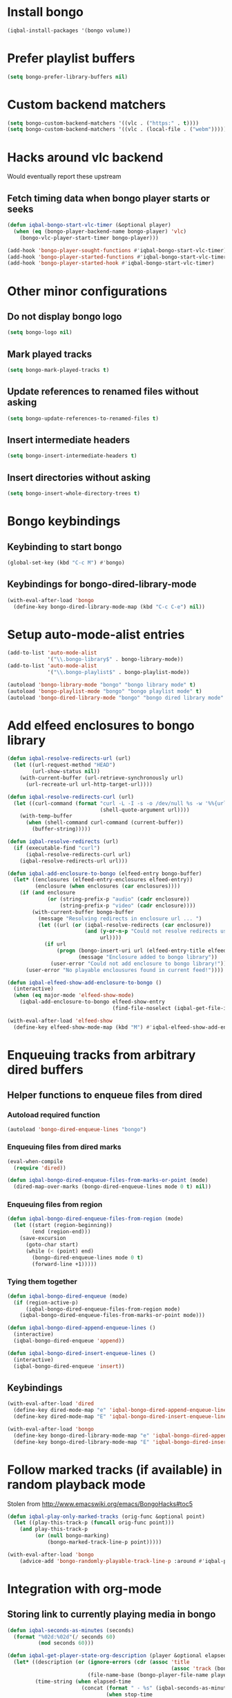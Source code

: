 * Install bongo
  #+BEGIN_SRC emacs-lisp
    (iqbal-install-packages '(bongo volume))
  #+END_SRC


* Prefer playlist buffers
  #+BEGIN_SRC emacs-lisp
    (setq bongo-prefer-library-buffers nil)
  #+END_SRC


* Custom backend matchers
  #+BEGIN_SRC emacs-lisp
    (setq bongo-custom-backend-matchers '((vlc . ("https:" . t))))
    (setq bongo-custom-backend-matchers '((vlc . (local-file . ("webm")))))
  #+END_SRC


* Hacks around vlc backend
  Would eventually report these upstream
** Fetch timing data when bongo player starts or seeks
   #+BEGIN_SRC emacs-lisp
     (defun iqbal-bongo-start-vlc-timer (&optional player)
       (when (eq (bongo-player-backend-name bongo-player) 'vlc)
         (bongo-vlc-player-start-timer bongo-player)))

     (add-hook 'bongo-player-sought-functions #'iqbal-bongo-start-vlc-timer)
     (add-hook 'bongo-player-started-functions #'iqbal-bongo-start-vlc-timer)
     (add-hook 'bongo-player-started-hook #'iqbal-bongo-start-vlc-timer)
   #+END_SRC


* Other minor configurations
** Do not display bongo logo
  #+BEGIN_SRC emacs-lisp
    (setq bongo-logo nil)
  #+END_SRC

** Mark played tracks
   #+BEGIN_SRC emacs-lisp
     (setq bongo-mark-played-tracks t)
   #+END_SRC

** Update references to renamed files without asking
   #+BEGIN_SRC emacs-lisp
     (setq bongo-update-references-to-renamed-files t)
   #+END_SRC

** Insert intermediate headers
   #+BEGIN_SRC emacs-lisp
     (setq bongo-insert-intermediate-headers t)
   #+END_SRC

** Insert directories without asking
   #+BEGIN_SRC emacs-lisp
     (setq bongo-insert-whole-directory-trees t)
   #+END_SRC


* Bongo keybindings
** Keybinding to start bongo
  #+BEGIN_SRC emacs-lisp
    (global-set-key (kbd "C-c M") #'bongo)
  #+END_SRC

** Keybindings for bongo-dired-library-mode
   #+BEGIN_SRC emacs-lisp
     (with-eval-after-load 'bongo
       (define-key bongo-dired-library-mode-map (kbd "C-c C-e") nil))
   #+END_SRC


* Setup auto-mode-alist entries
  #+BEGIN_SRC emacs-lisp
    (add-to-list 'auto-mode-alist
                 '("\\.bongo-library$" . bongo-library-mode))
    (add-to-list 'auto-mode-alist
                 '("\\.bongo-playlist$" . bongo-playlist-mode))

    (autoload 'bongo-library-mode "bongo" "bongo library mode" t)
    (autoload 'bongo-playlist-mode "bongo" "bongo playlist mode" t)
    (autoload 'bongo-dired-library-mode "bongo" "bongo dired library mode" t)
  #+END_SRC


* Add elfeed enclosures to bongo library
  #+BEGIN_SRC emacs-lisp
    (defun iqbal-resolve-redirects-url (url)
      (let ((url-request-method "HEAD")
            (url-show-status nil))
        (with-current-buffer (url-retrieve-synchronously url)
          (url-recreate-url url-http-target-url))))

    (defun iqbal-resolve-redirects-curl (url)
      (let ((curl-command (format "curl -L -I -s -o /dev/null %s -w '%%{url_effective}'"
                                  (shell-quote-argument url))))
        (with-temp-buffer
          (when (shell-command curl-command (current-buffer))
            (buffer-string)))))

    (defun iqbal-resolve-redirects (url)
      (if (executable-find "curl")
          (iqbal-resolve-redirects-curl url)
        (iqbal-resolve-redirects-url url)))

    (defun iqbal-add-enclosure-to-bongo (elfeed-entry bongo-buffer)
      (let* ((enclosures (elfeed-entry-enclosures elfeed-entry))
             (enclosure (when enclosures (car enclosures))))
        (if (and enclosure
                 (or (string-prefix-p "audio" (cadr enclosure))
                     (string-prefix-p "video" (cadr enclosure))))
            (with-current-buffer bongo-buffer
              (message "Resolving redirects in enclosure url ... ")
              (let ((url (or (iqbal-resolve-redirects (car enclosure))
                             (and (y-or-n-p "Could not resolve redirects use the original url?")
                                  url))))
                (if url
                    (progn (bongo-insert-uri url (elfeed-entry-title elfeed-entry))
                           (message "Enclosure added to bongo library"))
                  (user-error "Could not add enclosure to bongo library!"))))
          (user-error "No playable enclousures found in current feed!"))))

    (defun iqbal-elfeed-show-add-enclosure-to-bongo ()
      (interactive)
      (when (eq major-mode 'elfeed-show-mode)
        (iqbal-add-enclosure-to-bongo elfeed-show-entry
                                      (find-file-noselect (iqbal-get-file-in-data-directory "podcasts.bongo-library")))))

    (with-eval-after-load 'elfeed-show
      (define-key elfeed-show-mode-map (kbd "M") #'iqbal-elfeed-show-add-enclosure-to-bongo))
  #+END_SRC


* Enqueuing tracks from arbitrary dired buffers
** Helper functions to enqueue files from dired 
*** Autoload required function
    #+BEGIN_SRC emacs-lisp
      (autoload 'bongo-dired-enqueue-lines "bongo")
    #+END_SRC

*** Enqueuing files from dired marks
   #+BEGIN_SRC emacs-lisp
     (eval-when-compile
       (require 'dired))
      
     (defun iqbal-bongo-dired-enqueue-files-from-marks-or-point (mode)
       (dired-map-over-marks (bongo-dired-enqueue-lines mode 0 t) nil))
    #+END_SRC

*** Enqueuing files from region 
    #+BEGIN_SRC emacs-lisp
      (defun iqbal-bongo-dired-enqueue-files-from-region (mode)
        (let ((start (region-beginning))
              (end (region-end)))
          (save-excursion
            (goto-char start)
            (while (< (point) end)
              (bongo-dired-enqueue-lines mode 0 t)
              (forward-line +1)))))
   #+END_SRC

*** Tying them together
    #+BEGIN_SRC emacs-lisp
      (defun iqbal-bongo-dired-enqueue (mode)
        (if (region-active-p)
            (iqbal-bongo-dired-enqueue-files-from-region mode)
          (iqbal-bongo-dired-enqueue-files-from-marks-or-point mode)))

      (defun iqbal-bongo-dired-append-enqueue-lines ()
        (interactive)
        (iqbal-bongo-dired-enqueue 'append))

      (defun iqbal-bongo-dired-insert-enqueue-lines ()
        (interactive)
        (iqbal-bongo-dired-enqueue 'insert))
    #+END_SRC

** Keybindings
   #+BEGIN_SRC emacs-lisp
     (with-eval-after-load 'dired
       (define-key dired-mode-map "e" 'iqbal-bongo-dired-append-enqueue-lines)
       (define-key dired-mode-map "E" 'iqbal-bongo-dired-insert-enqueue-lines))

     (with-eval-after-load 'bongo
       (define-key bongo-dired-library-mode-map "e" 'iqbal-bongo-dired-append-enqueue-lines)
       (define-key bongo-dired-library-mode-map "E" 'iqbal-bongo-dired-insert-enqueue-lines))
   #+END_SRC


* Follow marked tracks (if available) in random playback mode
  Stolen from [[http://www.emacswiki.org/emacs/BongoHacks#toc5]]
  #+BEGIN_SRC emacs-lisp
    (defun iqbal-play-only-marked-tracks (orig-func &optional point)
      (let ((play-this-track-p (funcall orig-func point)))
        (and play-this-track-p
             (or (null bongo-marking)
                 (bongo-marked-track-line-p point)))))

    (with-eval-after-load 'bongo
        (advice-add 'bongo-randomly-playable-track-line-p :around #'iqbal-play-only-marked-tracks))
  #+END_SRC


* Integration with org-mode
** Storing link to currently playing media in bongo
  #+BEGIN_SRC emacs-lisp
    (defun iqbal-seconds-as-minutes (seconds)
      (format "%02d:%02d"(/ seconds 60)
              (mod seconds 60)))

    (defun iqbal-get-player-state-org-description (player &optional elapsed-time stop-time)
      (let* ((description (or (ignore-errors (cdr (assoc 'title
                                                         (assoc 'track (bongo-player-infoset player)))))
                              (file-name-base (bongo-player-file-name player))))
             (time-string (when elapsed-time
                            (concat (format " - %s" (iqbal-seconds-as-minutes elapsed-time))
                                    (when stop-time
                                      (format " to %s" (iqbal-seconds-as-minutes stop-time)))))))
        (concat (string-trim description) time-string)))


    (defun iqbal-store-bongo-link ()
      ;; It seems org calls org-store-link-functions twice.  First to check which
      ;; functions are capable of capturing links in the buffer and second time to
      ;; get link This is problematic since we read input from user We can avoiding
      ;; capturing link again by checking org-store-link-plist which is set globally
      ;; by org-mode after processing a link function.  It is set to nil at start of
      ;; capture process by org-mode, so if it is set we can safely it to know
      ;; whether we are being called second time and simply return the stored value,
      ;; will report this as a bug to org-mode, the API can be improved OR atleast better
      ;; documented
      (if (and org-store-link-plist
               (string= (plist-get org-store-link-plist :type) "bongo"))
          org-store-link-plist
        (save-window-excursion
          (when (bongo-buffer-p)
            (when (bongo-library-buffer-p)
              (bongo-switch-buffers))
            (when bongo-player
              (let* ((current-time (bongo-player-elapsed-time bongo-player))
                     (duration (when current-time
                                 (read-number "[org-store-link] Duration of the clip, if 0 play till end of media: " 0)))
                     (stop-time (when (and duration (not (zerop duration)))
                                  (+ current-time duration)))
                     (start-time (if (and stop-time (< stop-time current-time))
                                     stop-time
                                   current-time))
                     (stop-time (when stop-time
                                  (max current-time stop-time)))
                     (file-name (bongo-player-file-name bongo-player))
                     (description (iqbal-get-player-state-org-description bongo-player start-time stop-time))
                     (link (concat "bongo:"
                                   (url-hexify-string file-name)
                                   (when start-time
                                     (concat (format "::%d" start-time)
                                             (when stop-time
                                               (format "-%d" stop-time)))))))
                (org-store-link-props :type "bongo"
                                      :link link
                                      :description description)))))))

    (add-hook 'org-store-link-functions 'iqbal-store-bongo-link)
  #+END_SRC

** Opening links to media in bongo
   #+BEGIN_SRC emacs-lisp
     (defvar iqbal-bongo-playlist-file (make-temp-file "playlist" nil ".bongo-playlist")
       "Temporary bongo playlist to be used for playing bongo links")

     (defun iqbal-get-file-name-and-time (link)
       (if (string-match-p ".*::[0-9]+\\(-[0-9]+\\)?$" link)
           (let* ((components (split-string link "::"))
                  (path (url-unhex-string (car components)))
                  (time (mapcar #'string-to-int (split-string (cadr components) "-"))))
             (cons path time))
         (cons (url-unhex-string link) nil)))

     (defun iqbal-compute-bongo-vlc-options (time)
       (if (not time)
           bongo-vlc-extra-arguments
         (append bongo-vlc-extra-arguments
                 (list "--start-time" (int-to-string (car time)))
                 (when (cdr time)
                   (list "--stop-time" (int-to-string (cadr time)))))))

     (defun iqbal-open-bongo-link (link)
       (let* ((bongo-playlist-buffer (find-file-noselect iqbal-bongo-playlist-file))
              (parsed-link (iqbal-get-file-name-and-time link))
              (path (car parsed-link))
              (time (cdr parsed-link))
              ;; If vlc is available force bongo to use it
              (bongo-enabled-backends (if (member 'vlc bongo-enabled-backends)
                                          '(vlc)
                                        bongo-enabled-backends))
              (bongo-vlc-extra-arguments (iqbal-compute-bongo-vlc-options time)))
         (with-current-buffer bongo-playlist-buffer
           ;; Do not play any track after this
           (bongo-start/stop-playback-mode)
           (bongo-insert-file path)
           (forward-line -1)
           (bongo-play-line)
           (when (and time (not (eq (car bongo-player) 'vlc)))
             (bongo-seek-to (car time))))))

     (org-add-link-type "bongo" #'iqbal-open-bongo-link)
   #+END_SRC

